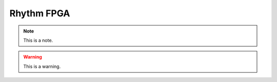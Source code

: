 .. _rhythmfpga:
.. role:: raw-html-m2r(raw)
   :format: html

Rhythm FPGA
=====================

.. note:: This is a note.

.. warning:: This is a warning.

